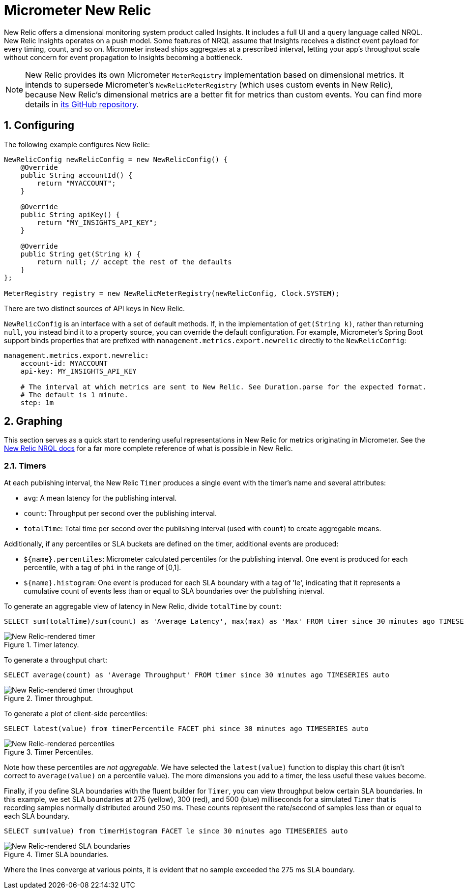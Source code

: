 [[micrometer-new-relic]]
= Micrometer New Relic
:sectnums:
:system: new-relic

New Relic offers a dimensional monitoring system product called Insights. It includes a full UI and a query language called NRQL. New Relic Insights operates on a push model. Some features of NRQL assume that Insights receives a distinct event payload for every timing, count, and so on. Micrometer instead ships aggregates at a prescribed interval, letting your app's throughput scale without concern for event propagation to Insights becoming a bottleneck.

NOTE: New Relic provides its own Micrometer `MeterRegistry` implementation based on dimensional metrics.
It intends to supersede Micrometer's `NewRelicMeterRegistry` (which uses custom events in New Relic), because New Relic's dimensional metrics are a better fit for metrics than custom events.
You can find more details in https://github.com/newrelic/micrometer-registry-newrelic[its GitHub repository].


[[configuring]]
== Configuring

The following example configures New Relic:

[source,java]
----
NewRelicConfig newRelicConfig = new NewRelicConfig() {
    @Override
    public String accountId() {
        return "MYACCOUNT";
    }

    @Override
    public String apiKey() {
        return "MY_INSIGHTS_API_KEY";
    }

    @Override
    public String get(String k) {
        return null; // accept the rest of the defaults
    }
};

MeterRegistry registry = new NewRelicMeterRegistry(newRelicConfig, Clock.SYSTEM);
----

There are two distinct sources of API keys in New Relic.

`NewRelicConfig` is an interface with a set of default methods. If, in the implementation of `get(String k)`, rather than returning `null`, you  instead bind it to a property source, you can override the default configuration. For example, Micrometer's Spring Boot support binds properties that are prefixed with `management.metrics.export.newrelic` directly to the `NewRelicConfig`:

[source,yml]
----
management.metrics.export.newrelic:
    account-id: MYACCOUNT
    api-key: MY_INSIGHTS_API_KEY

    # The interval at which metrics are sent to New Relic. See Duration.parse for the expected format.
    # The default is 1 minute.
    step: 1m
----

[[graphing]]
== Graphing

This section serves as a quick start to rendering useful representations in New Relic for metrics originating in Micrometer. See the https://docs.newrelic.com/docs/insights/nrql-new-relic-query-language/using-nrql/introduction-nrql[New Relic NRQL docs] for a far more complete reference of what is possible in New Relic.

[[timers]]
=== Timers

At each publishing interval, the New Relic `Timer` produces a single event with the timer's name and several attributes:

* `avg`: A mean latency for the publishing interval.
* `count`: Throughput per second over the publishing interval.
* `totalTime`: Total time per second over the publishing interval (used with `count`) to create aggregable means.

Additionally, if any percentiles or SLA buckets are defined on the timer, additional events are produced:

* `${name}.percentiles`: Micrometer calculated percentiles for the publishing interval. One event is produced for each percentile, with a tag of `phi` in the range of [0,1].
* `${name}.histogram`: One event is produced for each SLA boundary with a tag of 'le', indicating that it represents a cumulative count of events less than or equal to SLA boundaries over the publishing interval.

To generate an aggregable view of latency in New Relic, divide `totalTime` by `count`:

[source,sql]
----
SELECT sum(totalTime)/sum(count) as 'Average Latency', max(max) as 'Max' FROM timer since 30 minutes ago TIMESERIES auto
----

.Timer latency.
image::img/new-relic-timer-latency.png[New Relic-rendered timer]

To generate a throughput chart:

[source,sql]
----
SELECT average(count) as 'Average Throughput' FROM timer since 30 minutes ago TIMESERIES auto
----

.Timer throughput.
image::img/new-relic-timer-throughput.png[New Relic-rendered timer throughput]

To generate a plot of client-side percentiles:

[source,sql]
----
SELECT latest(value) from timerPercentile FACET phi since 30 minutes ago TIMESERIES auto
----

.Timer Percentiles.
image::img/new-relic-timer-percentiles.png[New Relic-rendered percentiles]

Note how these percentiles are _not aggregable_. We have selected the `latest(value)` function to display this chart (it isn't correct to `average(value)` on a percentile value). The more dimensions you add to a timer, the less useful these values become.

Finally, if you define SLA boundaries with the fluent builder for `Timer`, you can view throughput below certain SLA boundaries. In this example, we set SLA boundaries at 275 (yellow), 300 (red), and 500 (blue) milliseconds for a simulated `Timer` that is recording samples normally distributed around 250 ms. These counts represent the rate/second of samples less than or equal to each SLA boundary.

[source,sql]
----
SELECT sum(value) from timerHistogram FACET le since 30 minutes ago TIMESERIES auto
----

.Timer SLA boundaries.
image::img/new-relic-timer-sla.png[New Relic-rendered SLA boundaries]

Where the lines converge at various points, it is evident that no sample exceeded the 275 ms SLA boundary.
